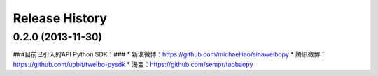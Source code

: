 Release History
---------------


0.2.0 (2013-11-30)
++++++++++++++++++

###目前已引入的API Python SDK：###
* 新浪微博：https://github.com/michaelliao/sinaweibopy
* 腾讯微博：https://github.com/upbit/tweibo-pysdk
* 淘宝：https://github.com/sempr/taobaopy